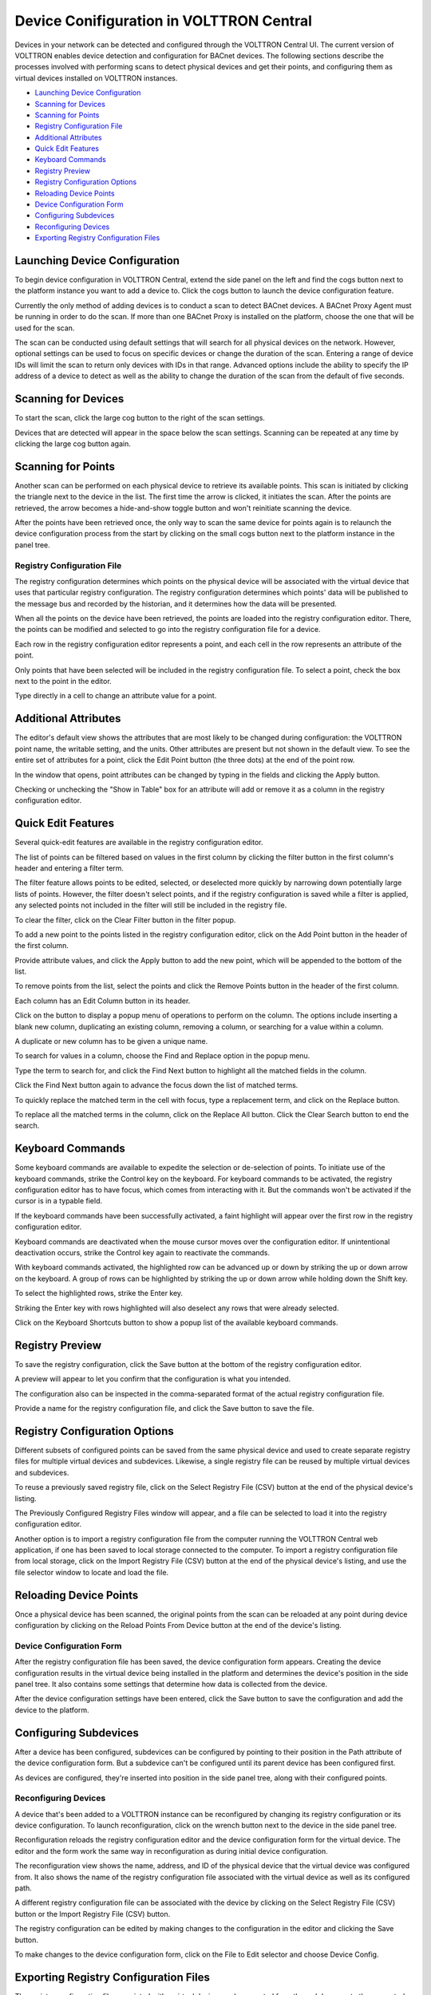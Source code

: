 .. _Device-Conifiguration-in-VOLTTRON-Central:

=========================================
Device Conifiguration in VOLTTRON Central
=========================================

Devices in your network can be detected and configured through the VOLTTRON Central UI. The current version of VOLTTRON enables device detection and configuration for BACnet devices. The following sections describe the processes involved with performing scans to detect physical devices and get their points, and configuring them as virtual devices installed on VOLTTRON instances.

-  `Launching Device Configuration <#launching-device-configuration>`__
-  `Scanning for Devices <#scanning-for-devices>`__
-  `Scanning for Points <#scanning-for-points>`__
-  `Registry Configuration File <#registry-configuration-file>`__
-  `Additional Attributes <#additional-attributes>`__
-  `Quick Edit Features <#quick-edit-features>`__
-  `Keyboard Commands <#keyboard-commands>`__
-  `Registry Preview <#registry-preview>`__
-  `Registry Configuration Options <#registry-configuration-options>`__
-  `Reloading Device Points <#reloading-device-points>`__
-  `Device Configuration Form <#device-configuration-form>`__
-  `Configuring Subdevices <#configuring-subdevices>`__
-  `Reconfiguring Devices <#reconfiguring-devices>`__
-  `Exporting Registry Configuration Files <#exporting-registry-configuration-files>`__

Launching Device Configuration
------------------------------

To begin device configuration in VOLTTRON Central, extend the side panel on the left and find the cogs button next to the platform instance you want to add a device to. Click the cogs button to launch the device configuration feature.

|Add Devices|

|Install Devices|

Currently the only method of adding devices is to conduct a scan to detect BACnet devices. A BACnet Proxy Agent must be running in order to do the scan. If more than one BACnet Proxy is installed on the platform, choose the one that will be used for the scan.

The scan can be conducted using default settings that will search for all physical devices on the network. However, optional settings can be used to focus on specific devices or change the duration of the scan. Entering a range of device IDs will limit the scan to return only devices with IDs in that range. Advanced options include the ability to specify the IP address of a device to detect as well as the ability to change the duration of the scan from the default of five seconds.

Scanning for Devices
--------------------

To start the scan, click the large cog button to the right of the scan settings.

|Start Scan|

Devices that are detected will appear in the space below the scan settings. Scanning can be repeated at any time by clicking the large cog button again.

|Devices Found|

Scanning for Points
-------------------

Another scan can be performed on each physical device to retrieve its available points. This scan is initiated by clicking the triangle next to the device in the list. The first time the arrow is clicked, it initiates the scan. After the points are retrieved, the arrow becomes a hide-and-show toggle button and won't reinitiate scanning the device. 

|Get Device Points|

After the points have been retrieved once, the only way to scan the same device 
for points again is to relaunch the device configuration process from the start 
by clicking on the small cogs button next to the platform instance in the panel tree.

Registry Configuration File
~~~~~~~~~~~~~~~~~~~~~~~~~~~

The registry configuration determines which points on the physical device will be associated with the virtual device that uses that particular registry configuration. The registry configuration determines which points' data will be published to the message bus and recorded by the historian, and it determines how the data will be presented.

When all the points on the device have been retrieved, the points are loaded into the registry configuration editor. There, the points can be modified and selected to go into the registry configuration file for a device. 

Each row in the registry configuration editor represents a point, and each cell in the row represents an attribute of the point. 

Only points that have been selected will be included in the registry configuration file. To select a point, check the box next to the point in the editor. 

|Select Point Before|

|Select Point During|

|Select Point After|

Type directly in a cell to change an attribute value for a point.

|Edit Points|

Additional Attributes
---------------------

The editor's default view shows the attributes that are most likely to be changed during configuration: the VOLTTRON point name, the writable setting, and the units. Other attributes are present but not shown in the default view. To see the entire set of attributes for a point, click the Edit Point button (the three dots) at the end of the point row.

|Edit Point Button|

In the window that opens, point attributes can be changed by typing in the fields and clicking the Apply button. 

|Edit Point Dialog|

Checking or unchecking the "Show in Table" box for an attribute will add or remove it as a column in the registry configuration editor.

Quick Edit Features
-------------------

Several quick-edit features are available in the registry configuration editor.

The list of points can be filtered based on values in the first column by clicking the filter button in the first column's header and entering a filter term.

|Filter Points Button|

|Filter Set|

The filter feature allows points to be edited, selected, or deselected more quickly by narrowing down potentially large lists of points. However, the filter doesn't select points, and if the registry configuration is saved while a filter is applied, any selected points not included in the filter will still be included in the registry file.

To clear the filter, click on the Clear Filter button in the filter popup.

|Clear Filter|

To add a new point to the points listed in the registry configuration editor, click on the Add Point button in the header of the first column. 

|Add New Point|

|Add Point Dialog|

Provide attribute values, and click the Apply button to add the new point, which will be appended to the bottom of the list.

To remove points from the list, select the points and click the Remove Points button in the header of the first column.

|Remove Points|

|Confirm Remove Points|

Each column has an Edit Column button in its header.

|Edit Columns|

Click on the button to display a popup menu of operations to perform on the column. The options include inserting a blank new column, duplicating an existing column, removing a column, or searching for a value within a column.

|Edit Column Menu|

A duplicate or new column has to be given a unique name. 

|Name Column|

|Duplicated Column|

To search for values in a column, choose the Find and Replace option in the popup menu.

|Find in Column|

Type the term to search for, and click the Find Next button to highlight all the matched fields in the column.

|Find Next|

Click the Find Next button again to advance the focus down the list of matched terms.

To quickly replace the matched term in the cell with focus, type a replacement term, and click on the Replace button. 

|Replace in Column|

To replace all the matched terms in the column, click on the Replace All button. Click the Clear Search button to end the search.

Keyboard Commands
-----------------

Some keyboard commands are available to expedite the selection or de-selection of points. To initiate use of the keyboard commands, strike the Control key on the keyboard. For keyboard commands to be activated, the registry configuration editor has to have focus, which comes from interacting with it. But the commands won't be activated if the cursor is in a typable field.

If the keyboard commands have been successfully activated, a faint highlight will appear over the first row in the registry configuration editor.

|Start Keyboard Commands|

Keyboard commands are deactivated when the mouse cursor moves over the configuration editor. If unintentional deactivation occurs, strike the Control key again to reactivate the commands.

With keyboard commands activated, the highlighted row can be advanced up or down by striking the up or down arrow on the keyboard. A group of rows can be highlighted by striking the up or down arrow while holding down the Shift key.

|Keyboard Highlight|

To select the highlighted rows, strike the Enter key.

|Keyboard Select|

Striking the Enter key with rows highlighted will also deselect any rows that were already selected.

Click on the Keyboard Shortcuts button to show a popup list of the available keyboard commands.

|Keyboard Shortcuts Button|

|Keyboard Shortcuts|

Registry Preview
----------------

To save the registry configuration, click the Save button at the bottom of the registry configuration editor.

|Save Registry Button|

A preview will appear to let you confirm that the configuration is what you intended.

|Registry Preview Table|

The configuration also can be inspected in the comma-separated format of the actual registry configuration file. 

|Registry Preview CSV|

Provide a name for the registry configuration file, and click the Save button to save the file.

|Name Registry File|

|Registry Saved|

Registry Configuration Options
------------------------------

Different subsets of configured points can be saved from the same physical device and used to create separate registry files for multiple virtual devices and subdevices. Likewise, a single registry file can be reused by multiple virtual devices and subdevices.

To reuse a previously saved registry file, click on the Select Registry File (CSV) button at the end of the physical device's listing.

|Select Saved Registry File|

The Previously Configured Registry Files window will appear, and a file can be selected to load it into the registry configuration editor. 

|Saved Registry Selector|

Another option is to import a registry configuration file from the computer running the VOLTTRON Central web application, if one has been saved to local storage connected to the computer. To import a registry configuration file from local storage, click on the Import Registry File (CSV) button at the end of the physical device's listing, and use the file selector window to locate and load the file.

|File Import Button|

Reloading Device Points
-----------------------

Once a physical device has been scanned, the original points from the scan can be reloaded at any point during device configuration by clicking on the Reload Points From Device button at the end of the device's listing.

|Reload Points|

Device Configuration Form
~~~~~~~~~~~~~~~~~~~~~~~~~

After the registry configuration file has been saved, the device configuration form appears. Creating the device configuration results in the virtual device being installed in the platform and determines the device's position in the side panel tree. It also contains some settings that determine how data is collected from the device.

|Configure Device Dialog|

After the device configuration settings have been entered, click the Save button to save the configuration and add the device to the platform.

|Save Device Config|

|Device Added|

Configuring Subdevices
----------------------

After a device has been configured, subdevices can be configured by pointing to their position in the Path attribute of the device configuration form. But a subdevice can't be configured until its parent device has been configured first.

|Subdevice Path|

|Subdevice 2|

As devices are configured, they're inserted into position in the side panel tree, along with their configured points.

|Device Added to Tree|


Reconfiguring Devices 
~~~~~~~~~~~~~~~~~~~~~

A device that's been added to a VOLTTRON instance can be reconfigured by changing its registry configuration or its device configuration. To launch reconfiguration, click on the wrench button next to the device in the side panel tree.

|Reconfigure Device Button|

Reconfiguration reloads the registry configuration editor and the device configuration form for the virtual device. The editor and the form work the same way in reconfiguration as during initial device configuration.

|Reconfiguring Device|

The reconfiguration view shows the name, address, and ID of the physical device that the virtual device was configured from. It also shows the name of the registry configuration file associated with the virtual device as well as its configured path.

A different registry configuration file can be associated with the device by clicking on the Select Registry File (CSV) button or the Import Registry File (CSV) button.

The registry configuration can be edited by making changes to the configuration in the editor and clicking the Save button.

To make changes to the device configuration form, click on the File to Edit selector and choose Device Config.

|Reconfigure Option Selector|

|Reconfigure Device Config|

Exporting Registry Configuration Files
--------------------------------------

The registry configuration file associated with a virtual device can be exported from the web browser to the computer's local storage by clicking on the File Export Button in the device reconfiguration view.

|File Export Button|

.. |Add Devices| image:: files/01-add-devices.png
.. |Install Devices| image:: files/02-install-devices.png
.. |Start Scan| image:: files/03-start-scan.png
.. |Devices Found| image:: files/04-devices-found.png
.. |Get Device Points| image:: files/05-get-device-points.png
.. |Select Point Before| image:: files/07-select-point-a.png
.. |Select Point During| image:: files/07-select-point-b.png
.. |Select Point After| image:: files/07-select-point-c.png
.. |Edit Points| image:: files/07-edit-points.png
.. |Edit Point Button| image:: files/21-edit-point-button.png
.. |Edit Point Dialog| image:: files/22-edit-point-dialog.png
.. |Filter Points Button| image:: files/08-filter-points-button.png
.. |Filter Set| image:: files/09-filter-set.png
.. |Clear Filter| image:: files/10-clear-filter.png
.. |Add New Point| image:: files/11-add-new-point.png
.. |Add Point Dialog| image:: files/12-add-point-dialog.png
.. |Remove Points| image:: files/13-remove-points-button.png
.. |Confirm Remove Points| image:: files/14-confirm-remove-points.png
.. |Edit Columns| image:: files/15-edit-column-button.png
.. |Edit Column Menu| image:: files/16-edit-column-menu.png
.. |Name Column| image:: files/17-name-column.png
.. |Duplicated Column| image:: files/18-duplicated-column.png
.. |Find in Column| image:: files/19-find-in-column.png
.. |Find Next| image:: files/19-find-in-column-b.png
.. |Replace in Column| image:: files/20-replace-in-column.png
.. |Start Keyboard Commands| image:: files/23-start-keyboard-commands.png
.. |Keyboard Highlight| image:: files/24-keyboard-highlight.png
.. |Keyboard Select| image:: files/25-keyboard-select.png
.. |Keyboard Shortcuts Button| image:: files/26-keyboard-shortcuts-button.png
.. |Keyboard Shortcuts| image:: files/27-keyboard-shortcuts.png
.. |Save Registry Button| image:: files/28-save-registry-button.png
.. |Registry Preview Table| image:: files/29-registry-preview-table.png
.. |Registry Preview CSV| image:: files/30-preview-registry-csv.png
.. |Name Registry File| image:: files/31-name-registry-file.png
.. |Registry Saved| image:: files/32-registry-saved.png
.. |Select Saved Registry File| image:: files/38-select-saved-registry-file.png
.. |Saved Registry Selector| image:: files/39-saved-registry-selector.png
.. |File Import Button| image:: files/40-file-import-button.png
.. |Reload Points| image:: files/41-reload-points-from-device.png
.. |Configure Device Dialog| image:: files/33-configure-device-dialog.png
.. |Save Device Config| image:: files/34-save-device-config.png
.. |Device Added| image:: files/37-device-added.png
.. |Subdevice Path| image:: files/35-subdevice-path.png
.. |Subdevice 2| image:: files/36-subdevice2.png
.. |Device Added to Tree| image:: files/37-device-added-b.png
.. |Reconfigure Device Button| image:: files/43-reconfigure-device-button.png
.. |Reconfiguring Device| image:: files/44-reconfiguring-device.png
.. |Reconfigure Option Selector| image:: files/45-reconfigure-option-selector.png
.. |Reconfigure Device Config| image:: files/46-reconfigure-device-config.png
.. |File Export Button| image:: files/47-file-export-button.png
